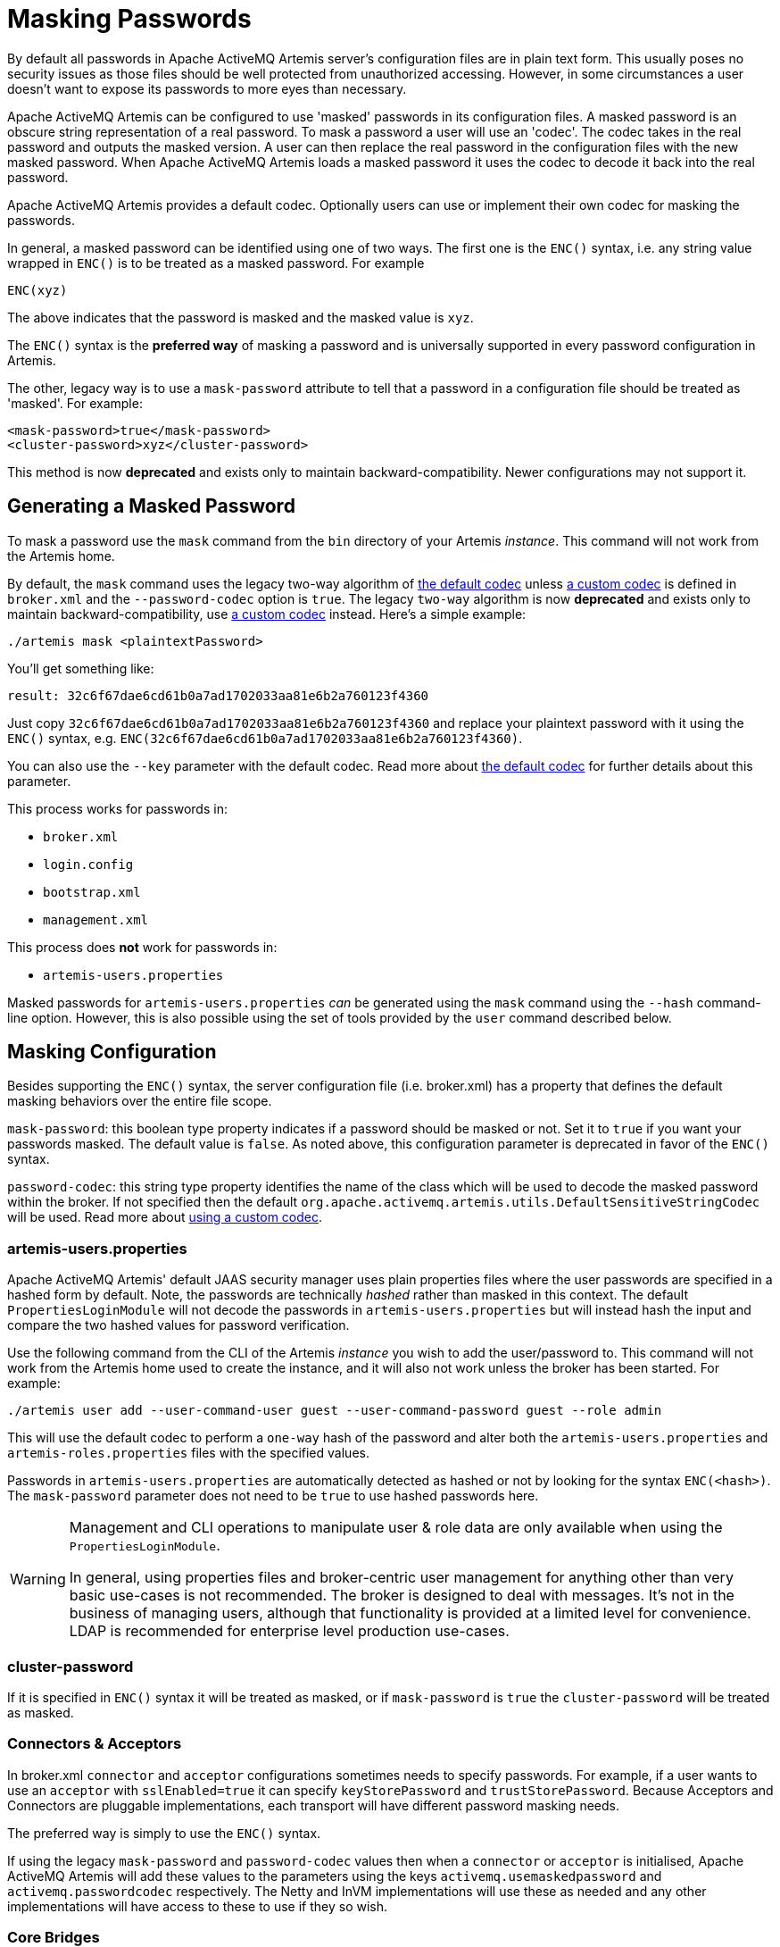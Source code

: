 = Masking Passwords
:idprefix:
:idseparator: -

By default all passwords in Apache ActiveMQ Artemis server's configuration files are in plain text form.
This usually poses no security issues as those files should be well protected from unauthorized accessing.
However, in some circumstances a user doesn't want to expose its passwords to more eyes than necessary.

Apache ActiveMQ Artemis can be configured to use 'masked' passwords in its configuration files.
A masked password is an obscure string representation of a real password.
To mask a password a user will use an 'codec'.
The codec takes in the real password and outputs the masked version.
A user can then replace the real password in the configuration files with the new masked password.
When Apache ActiveMQ Artemis loads a masked password it uses the codec to decode it back into the real password.

Apache ActiveMQ Artemis provides a default codec.
Optionally users can use or implement their own codec for masking the passwords.

In general, a masked password can be identified using one of two ways.
The first one is the `ENC()` syntax, i.e. any string value wrapped in `ENC()` is to be treated as a masked password.
For example

`ENC(xyz)`

The above indicates that the password is masked and the masked value is `xyz`.

The `ENC()` syntax is the *preferred way* of masking a password and is universally supported in every password configuration in Artemis.

The other, legacy way is to use a `mask-password` attribute to tell that a password in a configuration file should be treated as 'masked'.
For example:

[,xml]
----
<mask-password>true</mask-password>
<cluster-password>xyz</cluster-password>
----

This method is now *deprecated* and exists only to maintain backward-compatibility.
Newer configurations may not support it.

== Generating a Masked Password

To mask a password use the `mask` command from the `bin` directory of your Artemis _instance_.
This command will not work from the Artemis home.

By default, the `mask` command uses the legacy two-way algorithm of <<the-default-codec,the default codec>>
unless <<using-a-custom-codec,a custom codec>> is defined in `broker.xml` and the `--password-codec` option is `true`.
The legacy `two-way` algorithm is now *deprecated* and exists only to maintain backward-compatibility,
use <<using-a-custom-codec,a custom codec>> instead.
Here's a simple example:

[,sh]
----
./artemis mask <plaintextPassword>
----

You'll get something like:

----
result: 32c6f67dae6cd61b0a7ad1702033aa81e6b2a760123f4360
----

Just copy `32c6f67dae6cd61b0a7ad1702033aa81e6b2a760123f4360` and replace your plaintext password with it using the `ENC()` syntax, e.g. `ENC(32c6f67dae6cd61b0a7ad1702033aa81e6b2a760123f4360)`.

You can also use the `--key` parameter with the default codec.
Read more about <<the-default-codec,the default codec>> for further details about this parameter.

This process works for passwords in:

* `broker.xml`
* `login.config`
* `bootstrap.xml`
* `management.xml`

This process does *not* work for passwords in:

* `artemis-users.properties`

Masked passwords for `artemis-users.properties` _can_ be generated using the `mask` command using the `--hash` command-line option.
However, this is also possible using the set of tools provided by the `user` command described below.

== Masking Configuration

Besides supporting the `ENC()` syntax, the server configuration file (i.e. broker.xml) has a property that defines the default masking behaviors over the entire file scope.

`mask-password`: this boolean type property indicates if a password should be masked or not.
Set it to `true` if you want your passwords masked.
The default value is `false`.
As noted above, this configuration parameter is deprecated in favor of the `ENC()` syntax.

`password-codec`: this string type property identifies the name of the class which will be used to decode the masked password within the broker.
If not specified then the default `org.apache.activemq.artemis.utils.DefaultSensitiveStringCodec` will be used.
Read more about <<using-a-custom-codec,using a custom codec>>.

=== artemis-users.properties

Apache ActiveMQ Artemis' default JAAS security manager uses plain properties files where the user passwords are specified in a hashed form by default.
Note, the passwords are technically _hashed_ rather than masked in this context.
The default `PropertiesLoginModule` will not decode the passwords in `artemis-users.properties` but will instead hash the input and compare the two hashed values for password verification.

Use the following command from the CLI of the Artemis _instance_ you wish to add the user/password to.
This command will not work from the Artemis home used to create the instance, and it will also not work unless the broker has been started.
For example:

[,sh]
----
./artemis user add --user-command-user guest --user-command-password guest --role admin
----

This will use the default codec to perform a `one-way` hash of the password and alter both the `artemis-users.properties` and `artemis-roles.properties` files with the specified values.

Passwords in `artemis-users.properties` are automatically detected as hashed or not by looking for the syntax `ENC(<hash>)`.
The `mask-password` parameter does not need to be `true` to use hashed passwords here.

[WARNING]
====
Management and CLI operations to manipulate user & role data are only available when using the `PropertiesLoginModule`.

In general, using properties files and broker-centric user management for anything other than very basic use-cases is not recommended.
The broker is designed to deal with messages.
It's not in the business of managing users, although that functionality is provided at a limited level for convenience.
LDAP is recommended for enterprise level production use-cases.
====

=== cluster-password

If it is specified in `ENC()` syntax it will be treated as masked, or if `mask-password` is `true` the `cluster-password` will be treated as masked.

=== Connectors & Acceptors

In broker.xml `connector` and `acceptor` configurations sometimes needs to specify passwords.
For example, if a user wants to use an `acceptor` with `sslEnabled=true` it can specify `keyStorePassword` and `trustStorePassword`.
Because Acceptors and Connectors are pluggable implementations, each transport will have different password masking needs.

The preferred way is simply to use the `ENC()` syntax.

If using the legacy `mask-password` and `password-codec` values then when a `connector` or `acceptor` is initialised, Apache ActiveMQ Artemis will add these values to the parameters using the keys `activemq.usemaskedpassword` and `activemq.passwordcodec` respectively.
The Netty and InVM implementations will use these as needed and any other implementations will have access to these to use if they so wish.

=== Core Bridges

Core Bridges are configured in the server configuration file and so the masking of its `password` properties follows the same rules as that of `cluster-password`.
It supports `ENC()` syntax.

For using `mask-password` property, the following table summarizes the relations among the above-mentioned properties

|===
| mask-password | cluster-password | acceptor/connector passwords | bridge password

| absent
| plain text
| plain text
| plain text

| false
| plain text
| plain text
| plain text

| true
| masked
| masked
| masked
|===

It is recommended that you use the `ENC()` syntax for new applications/deployments.

==== Examples

NOTE: In the following examples if related attributed or properties are absent, it means they are not specified in the configure file.

* Unmasked
+
[,xml]
----
<cluster-password>bbc</cluster-password>
----
+
This indicates the cluster password is a plain text value `bbc`.

* Masked 1
+
[,xml]
----
<cluster-password>ENC(80cf731af62c290)</cluster-password>
----
+
This indicates the cluster password is a masked value `80cf731af62c290`.

* Masked 2
+
[,xml]
----
<mask-password>true</mask-password>
<cluster-password>80cf731af62c290</cluster-password>
----
+
This indicates the cluster password is a masked value and Apache ActiveMQ Artemis will use <<the-default-codec,the default codec>> to decode it.
All other passwords in the configuration file, Connectors, Acceptors and Bridges, will also use masked passwords.

=== bootstrap.xml

The broker embeds a web-server for hosting some web applications such as a management console.
It is configured in `bootstrap.xml` as a web component.
The web server can be secured using the `https` protocol, and it can be configured  with a keystore password and/or truststore password which by default are  specified in plain text forms.

To mask these passwords you need to use `ENC()` syntax.
The `mask-password` boolean is not supported here.

You can also set the `passwordCodec` attribute if you want to use a password codec other than the default one.
For example

[,xml]
----
<web path="web" rootRedirectLocation="console">
   <binding name="artemis"
            uri="https://localhost:8443"
            keyStorePassword="ENC(-5a2376c61c668aaf)"
            trustStorePassword="ENC(3d617352d12839eb71208edf41d66b34)">
      <app name="console" url="console" war="console.war"/>
   </binding>
</web>
----

=== management.xml

The broker embeds a JMX connector which is used for management.
The connector can be secured using SSL and it can be configured with a keystore password and/or truststore password which by default are specified in plain text forms.

To mask these passwords you need to use `ENC()` syntax.
The `mask-password` boolean is not supported here.

You can also set the `password-codec` attribute if you want to use a password codec other than the default one.
For example

[,xml]
----
<connector
      connector-port="1099"
      connector-host="localhost"
      secured="true"
      key-store-path="myKeystore.jks"
      key-store-password="ENC(3a34fd21b82bf2a822fa49a8d8fa115d"
      trust-store-path="myTruststore.jks"
      trust-store-password="ENC(3a34fd21b82bf2a822fa49a8d8fa115d)"/>
----

With this configuration, both passwords in ra.xml and all of its MDBs will have to be in masked form.

=== PropertiesLoginModule

Artemis supports Properties login module to be configured in JAAS configuration file (default name is `login.config`).
By default, the passwords of the users are in plain text or masked with the <<the-default-codec,the default codec>>.

To use a custom codec class, set the `org.apache.activemq.jaas.properties.password.codec` property to the class name e.g. to use the `com.example.MySensitiveDataCodecImpl` codec class:

----
PropertiesLoginWithPasswordCodec {
    org.apache.activemq.artemis.spi.core.security.jaas.PropertiesLoginModule required
        debug=true
        org.apache.activemq.jaas.properties.user="users.properties"
        org.apache.activemq.jaas.properties.role="roles.properties"
        org.apache.activemq.jaas.properties.password.codec="com.example.MySensitiveDataCodecImpl";
};
----

=== LDAPLoginModule

Artemis supports LDAP login modules to be configured in JAAS configuration file (default name is `login.config`).
When connecting to an LDAP server usually you need to supply a connection password in the config file.
By default this password is in plain text form.

To mask it you need to configure the passwords in your login module using `ENC()` syntax.
To specify a codec using the following property:

`passwordCodec` - the password codec class name.
(<<the-default-codec,the default codec>> will be used if it is absent)

For example:

----
LDAPLoginExternalPasswordCodec {
    org.apache.activemq.artemis.spi.core.security.jaas.LDAPLoginModule required
        debug=true
        initialContextFactory=com.sun.jndi.ldap.LdapCtxFactory
        connectionURL="ldap://localhost:1024"
        connectionUsername="uid=admin,ou=system"
        connectionPassword="ENC(-170b9ef34d79ed12)"
        passwordCodec="org.apache.activemq.artemis.utils.DefaultSensitiveStringCodec;key=helloworld"
        connectionProtocol=s
        authentication=simple
        userBase="ou=system"
        userSearchMatching="(uid={0})"
        userSearchSubtree=false
        roleBase="ou=system"
        roleName=dummyRoleName
        roleSearchMatching="(uid={1})"
        roleSearchSubtree=false
        ;
};
----

=== JCA Resource Adapter

Both ra.xml and MDB activation configuration have a `password` property that can be masked preferably using `ENC()` syntax.

Alternatively it can use an optional attribute in ra.xml to indicate that a password is masked:

UseMaskedPassword::
If setting to "true" the passwords are masked.
Default is `false`.

There is another property in `ra.xml` that can specify a codec:

PasswordCodec::
Class name and its parameters for the codec used to decode the masked password.
Ignored if `UseMaskedPassword` is `false`.
The format of this property is a full qualified class name optionally followed by key/value pairs.
It is the same format as that for JMS Bridges.
Example:

Example 1 Using the `ENC()` syntax:

[,xml]
----
<config-property>
  <config-property-name>password</config-property-name>
  <config-property-type>String</config-property-type>
  <config-property-value>ENC(80cf731af62c290)</config-property-value>
</config-property>
<config-property>
  <config-property-name>PasswordCodec</config-property-name>
  <config-property-type>java.lang.String</config-property-type>
  <config-property-value>com.foo.ACodec;key=helloworld</config-property-value>
</config-property>
----

Example 2 Using the "UseMaskedPassword" property:

[,xml]
----
<config-property>
  <config-property-name>UseMaskedPassword</config-property-name>
  <config-property-type>boolean</config-property-type>
  <config-property-value>true</config-property-value>
</config-property>
<config-property>
  <config-property-name>password</config-property-name>
  <config-property-type>String</config-property-type>
  <config-property-value>80cf731af62c290</config-property-value>
</config-property>
<config-property>
  <config-property-name>PasswordCodec</config-property-name>
  <config-property-type>java.lang.String</config-property-type>
  <config-property-value>com.foo.ACodec;key=helloworld</config-property-value>
</config-property>
----

== Choosing a codec for password masking

As described in the previous sections, all password masking requires a codec.
A codec uses an algorithm to convert a masked password into its original clear text form in order to be used in various security operations.
The algorithm used for decoding must match that for encoding.
Otherwise the decoding may not be successful.

For user's convenience Apache ActiveMQ Artemis provides a default codec.
However, a user can implement their own if they wish.

=== The Default Codec

Whenever no codec is specified in the configuration, the default codec is used.
The class name for the default codec is `org.apache.activemq.artemis.utils.DefaultSensitiveStringCodec`.
It provides 2 algorithms: `one-way` and `two-way`.
The `one-way` algorithm can hash a string and is the default algorithm used by <<propertiesloginmodule,PropertiesLoginModule>>.
The `two-way` algorithm can encode/decode a string by using a `key`.
The `two-way` algorithm has a default key in `org.apache.activemq.artemis.utils.DefaultSensitiveStringCodec`,
but using the default key leaves open the possibility that nefarious actors could also use that key to unmask the password(s).
It is now *deprecated* and exists only to maintain backward-compatibility,
use <<using-a-custom-codec,a custom codec>> instead.
The `key` used here is important since the _same_ key *must* be used to both mask and unmask the password.
It is just a string of characters which the codec feeds to the underlying algorithm.
There are a few ways to to supply your _own_ key:

. Specify the key in the codec configuration using the `key=value` syntax.
Depending on which password you're trying to mask the configuration specifics will differ slightly, but this can be done, for example, in `broker.xml` with `<password-codec>`:
+
[,xml]
----
<password-codec>org.apache.activemq.artemis.utils.DefaultSensitiveStringCodec;key=myKey</password-codec>
----
+
Similar configurations are possible in any file that supports password masking, e.g. `boostrap.xml`, `login.config`, `management.xml`, etc.
The main drawback with this method is that the key will be stored in plain-text in the configuration file(s).

. Set the system property -Dartemis.default.sensitive.string.codec.key=myKey.
. Set the environment property `ARTEMIS_DEFAULT_SENSITIVE_STRING_CODEC_KEY`.
The benefit of using this method is that the key is more obscure since it will not exist in any configuration file.
It can be set immediately _before_ the broker starts and then cleared from the environment immediately _after_ the broker finishes starting.

=== Using a custom codec

It is possible to use a custom codec rather than the built-in one.
Simply make sure the codec is in Apache ActiveMQ Artemis's classpath.
The custom codec can also be service loaded rather than class loaded, if the codec's service provider is installed in the classpath.
Then configure the server to use it as follows:

[,xml]
----
<password-codec>com.foo.SomeCodec;key1=value1;key2=value2</password-codec>
----

If your codec needs params passed to it you can do this via key/value pairs when configuring.
For instance if your codec needs say a "key-location" parameter, you can define like so:

[,xml]
----
<password-codec>com.foo.NewCodec;key-location=/some/url/to/keyfile</password-codec>
----

Then configure your cluster-password like this:

[,xml]
----
<cluster-password>ENC(masked_password)</cluster-password>
----

When Apache ActiveMQ Artemis reads the cluster-password it will initialize the `NewCodec` and use it to decode "mask_password".
It also process all passwords using the new defined codec.

==== Implementing Custom Codecs

To use a different codec than the built-in one, you either pick one from existing libraries or you implement it yourself.
All codecs must implement the `org.apache.activemq.artemis.utils.SensitiveDataCodec<String>` interface.
So a new codec would be defined like

[,java]
----
public class MyCodec implements SensitiveDataCodec<String> {
   @Override
   public String decode(Object mask) throws Exception {
      // Decode the mask into clear text password.
      return "the password";
   }

   @Override
   public String encode(Object secret) throws Exception {
      // Mask the clear text password.
      return "the masked password";
   }

   @Override
   public void init(Map<String, String> params) {
      // Initialization done here. It is called right after the codec has been created.
   }

   @Override
   public boolean verify(char[] value, String encodedValue) {
      // Return true if the value matches the encodedValue.
      return checkValueMatchesEncoding(value, encodedValue);
   }
}
----

Last but not least, once you get your own codec please xref:using-server.adoc#adding-runtime-dependencies[add it to the classpath] otherwise the broker will fail to load it!
